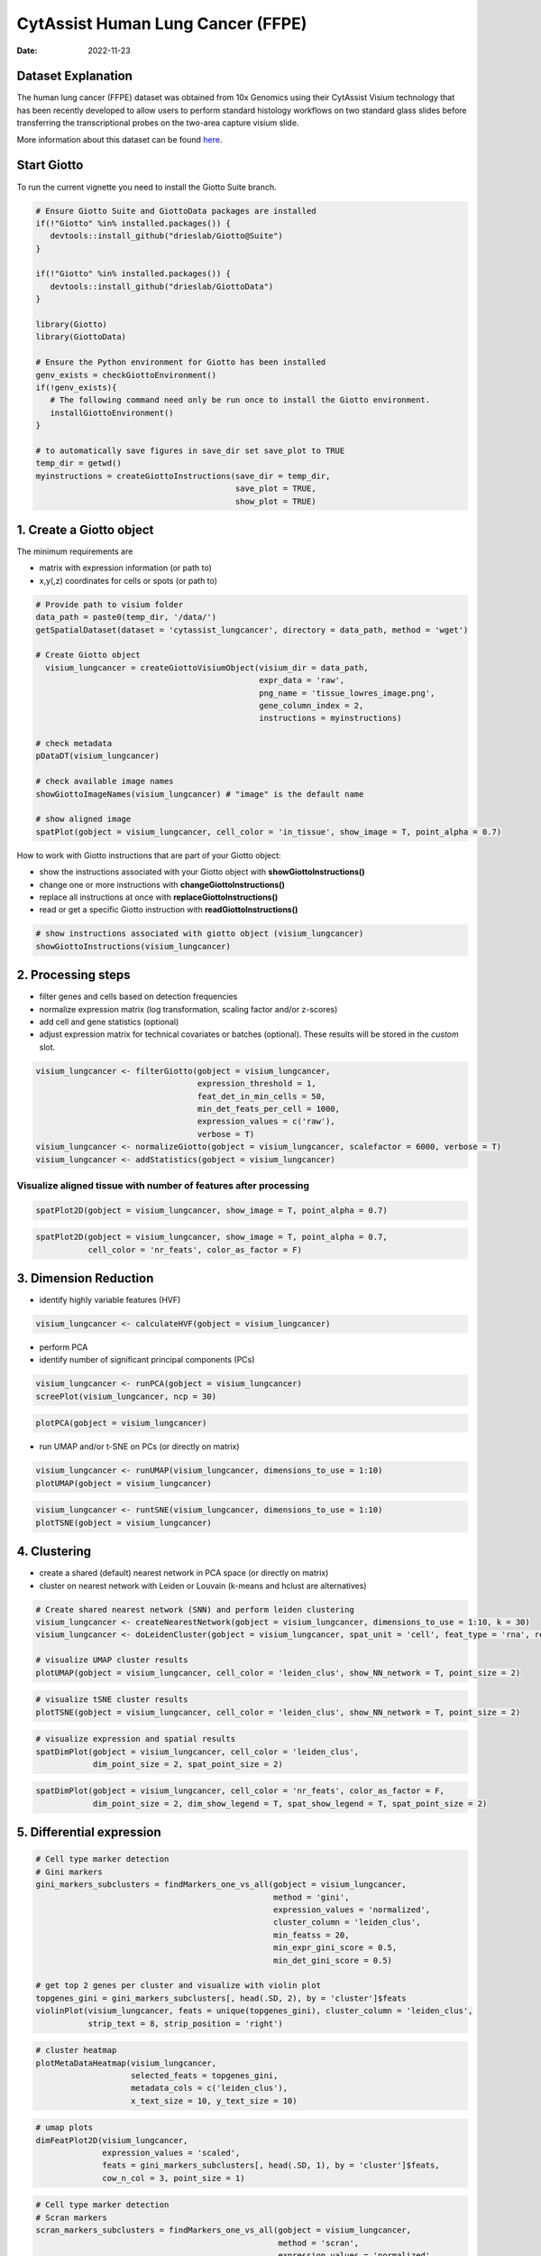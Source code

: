 ==================================
CytAssist Human Lung Cancer (FFPE)
==================================

:Date: 2022-11-23

Dataset Explanation
===================

The human lung cancer (FFPE) dataset was obtained from 10x Genomics using their CytAssist Visium technology that has been recently developed to allow users to perform standard histology workflows on two standard glass slides before transferring the transcriptional probes on the two-area capture visium slide.

More information about this dataset can be found `here <https://www.10xgenomics.com/resources/datasets/human-lung-cancer-ffpe-2-standard/>`__.

.. image:: /images/images_pkgdown/cytassist_visium_lungcancer/vignette_221127/CytAssist_Visium_workflow.png
   :width: 90.0%

Start Giotto
============

To run the current vignette you need to install the Giotto Suite branch.

.. container:: cell

   .. code:: r

      # Ensure Giotto Suite and GiottoData packages are installed
      if(!"Giotto" %in% installed.packages()) {
         devtools::install_github("drieslab/Giotto@Suite")
      }

      if(!"Giotto" %in% installed.packages()) {
         devtools::install_github("drieslab/GiottoData")
      }

      library(Giotto)
      library(GiottoData)

      # Ensure the Python environment for Giotto has been installed
      genv_exists = checkGiottoEnvironment()
      if(!genv_exists){
         # The following command need only be run once to install the Giotto environment.
         installGiottoEnvironment()
      }

      # to automatically save figures in save_dir set save_plot to TRUE
      temp_dir = getwd()
      myinstructions = createGiottoInstructions(save_dir = temp_dir,
                                                save_plot = TRUE,
                                                show_plot = TRUE)

1. Create a Giotto object
=========================

The minimum requirements are

-  matrix with expression information (or path to)
-  x,y(,z) coordinates for cells or spots (or path to)

.. container:: cell

   .. code:: r

      # Provide path to visium folder
      data_path = paste0(temp_dir, '/data/')
      getSpatialDataset(dataset = 'cytassist_lungcancer', directory = data_path, method = 'wget')

      # Create Giotto object
        visium_lungcancer = createGiottoVisiumObject(visium_dir = data_path,
                                                     expr_data = 'raw',
                                                     png_name = 'tissue_lowres_image.png',
                                                     gene_column_index = 2,
                                                     instructions = myinstructions)

      # check metadata
      pDataDT(visium_lungcancer)

      # check available image names
      showGiottoImageNames(visium_lungcancer) # "image" is the default name

      # show aligned image
      spatPlot(gobject = visium_lungcancer, cell_color = 'in_tissue', show_image = T, point_alpha = 0.7)

.. image:: /images/images_pkgdown/cytassist_visium_lungcancer/vignette_221127/0-spatPlot2D.png
   :width: 50.0%

How to work with Giotto instructions that are part of your Giotto object:

-  show the instructions associated with your Giotto object with **showGiottoInstructions()**
-  change one or more instructions with **changeGiottoInstructions()**
-  replace all instructions at once with **replaceGiottoInstructions()**
-  read or get a specific Giotto instruction with **readGiottoInstructions()**

.. container:: cell

   .. code:: r

      # show instructions associated with giotto object (visium_lungcancer)
      showGiottoInstructions(visium_lungcancer)

2. Processing steps
===================

-  filter genes and cells based on detection frequencies
-  normalize expression matrix (log transformation, scaling factor
   and/or z-scores)
-  add cell and gene statistics (optional)
-  adjust expression matrix for technical covariates or batches
   (optional). These results will be stored in the *custom* slot.

.. container:: cell

   .. code:: r

      visium_lungcancer <- filterGiotto(gobject = visium_lungcancer,
                                        expression_threshold = 1,
                                        feat_det_in_min_cells = 50,
                                        min_det_feats_per_cell = 1000,
                                        expression_values = c('raw'),
                                        verbose = T)
      visium_lungcancer <- normalizeGiotto(gobject = visium_lungcancer, scalefactor = 6000, verbose = T)
      visium_lungcancer <- addStatistics(gobject = visium_lungcancer)


Visualize aligned tissue with number of features after processing
-----------------------------------------------------------------

.. container:: cell

   .. code:: r

      spatPlot2D(gobject = visium_lungcancer, show_image = T, point_alpha = 0.7)

.. image:: /images/images_pkgdown/cytassist_visium_lungcancer/vignette_221127/1-spatPlot2D.png
   :width: 50.0%

.. container:: cell

   .. code:: r

      spatPlot2D(gobject = visium_lungcancer, show_image = T, point_alpha = 0.7,
                 cell_color = 'nr_feats', color_as_factor = F)

.. image:: /images/images_pkgdown/cytassist_visium_lungcancer/vignette_221127/2-spatPlot2D.png
   :width: 50.0%

3. Dimension Reduction
======================

-  identify highly variable features (HVF)

.. container:: cell

   .. code:: r

      visium_lungcancer <- calculateHVF(gobject = visium_lungcancer)

.. image:: /images/images_pkgdown/cytassist_visium_lungcancer/vignette_221127/3-HVFplot.png
   :width: 50.0%

-  perform PCA
-  identify number of significant principal components (PCs)

.. container:: cell

   .. code:: r

      visium_lungcancer <- runPCA(gobject = visium_lungcancer)
      screePlot(visium_lungcancer, ncp = 30)

.. image:: /images/images_pkgdown/cytassist_visium_lungcancer/vignette_221127/4-screePlot.png
   :width: 50.0%

.. container:: cell

   .. code:: r

      plotPCA(gobject = visium_lungcancer)

.. image:: /images/images_pkgdown/cytassist_visium_lungcancer/vignette_221127/5-PCA.png
   :width: 50.0%

-  run UMAP and/or t-SNE on PCs (or directly on matrix)

.. container:: cell

   .. code:: r

      visium_lungcancer <- runUMAP(visium_lungcancer, dimensions_to_use = 1:10)
      plotUMAP(gobject = visium_lungcancer)

.. image:: /images/images_pkgdown/cytassist_visium_lungcancer/vignette_221127/6-UMAP.png
   :width: 50.0%

.. container:: cell

   .. code:: r

      visium_lungcancer <- runtSNE(visium_lungcancer, dimensions_to_use = 1:10)
      plotTSNE(gobject = visium_lungcancer)

.. image:: /images/images_pkgdown/cytassist_visium_lungcancer/vignette_221127/7-tSNE.png
   :width: 50.0%

4. Clustering
=============

-  create a shared (default) nearest network in PCA space (or directly on matrix)
-  cluster on nearest network with Leiden or Louvain (k-means and hclust are alternatives)

.. container:: cell

   .. code:: r

      # Create shared nearest network (SNN) and perform leiden clustering
      visium_lungcancer <- createNearestNetwork(gobject = visium_lungcancer, dimensions_to_use = 1:10, k = 30)
      visium_lungcancer <- doLeidenCluster(gobject = visium_lungcancer, spat_unit = 'cell', feat_type = 'rna', resolution = 0.4, n_iterations = 1000)

      # visualize UMAP cluster results
      plotUMAP(gobject = visium_lungcancer, cell_color = 'leiden_clus', show_NN_network = T, point_size = 2)

.. image:: /images/images_pkgdown/cytassist_visium_lungcancer/vignette_221127/8-UMAP.png
   :width: 50.0%

.. container:: cell

   .. code:: r

      # visualize tSNE cluster results
      plotTSNE(gobject = visium_lungcancer, cell_color = 'leiden_clus', show_NN_network = T, point_size = 2)

.. image:: /images/images_pkgdown/cytassist_visium_lungcancer/vignette_221127/9-tSNE.png
   :width: 50.0%

.. container:: cell

   .. code:: r

      # visualize expression and spatial results
      spatDimPlot(gobject = visium_lungcancer, cell_color = 'leiden_clus',
                  dim_point_size = 2, spat_point_size = 2)

.. image:: /images/images_pkgdown/cytassist_visium_lungcancer/vignette_221127/10-spatDimPlot2D.png
   :width: 50.0%

.. container:: cell

   .. code:: r

      spatDimPlot(gobject = visium_lungcancer, cell_color = 'nr_feats', color_as_factor = F,
                  dim_point_size = 2, dim_show_legend = T, spat_show_legend = T, spat_point_size = 2)

.. image:: /images/images_pkgdown/cytassist_visium_lungcancer/vignette_221127/11-spatDimPlot2D.png
   :width: 50.0%

5. Differential expression
==========================

.. container:: cell

   .. code:: r

      # Cell type marker detection
      # Gini markers
      gini_markers_subclusters = findMarkers_one_vs_all(gobject = visium_lungcancer,
                                                        method = 'gini',
                                                        expression_values = 'normalized',
                                                        cluster_column = 'leiden_clus',
                                                        min_featss = 20,
                                                        min_expr_gini_score = 0.5,
                                                        min_det_gini_score = 0.5)

      # get top 2 genes per cluster and visualize with violin plot
      topgenes_gini = gini_markers_subclusters[, head(.SD, 2), by = 'cluster']$feats
      violinPlot(visium_lungcancer, feats = unique(topgenes_gini), cluster_column = 'leiden_clus',
                 strip_text = 8, strip_position = 'right')

.. image:: /images/images_pkgdown/cytassist_visium_lungcancer/vignette_221127/12-violinPlot.png
   :width: 50.0%

.. container:: cell

   .. code:: r

      # cluster heatmap
      plotMetaDataHeatmap(visium_lungcancer,
                          selected_feats = topgenes_gini,
                          metadata_cols = c('leiden_clus'),
                          x_text_size = 10, y_text_size = 10)

.. image:: /images/images_pkgdown/cytassist_visium_lungcancer/vignette_221127/13-plotMetaDataHeatmap.png
   :width: 50.0%

.. container:: cell

   .. code:: r

      # umap plots
      dimFeatPlot2D(visium_lungcancer,
                    expression_values = 'scaled',
                    feats = gini_markers_subclusters[, head(.SD, 1), by = 'cluster']$feats,
                    cow_n_col = 3, point_size = 1)


.. image:: /images/images_pkgdown/cytassist_visium_lungcancer/vignette_221127/14-dimFeatPlot2D.png
   :width: 50.0%

.. container:: cell

   .. code:: r

      # Cell type marker detection
      # Scran markers
      scran_markers_subclusters = findMarkers_one_vs_all(gobject = visium_lungcancer,
                                                         method = 'scran',
                                                         expression_values = 'normalized',
                                                         cluster_column = 'leiden_clus')

      # get top 2 genes per cluster and visualize with violin plot
      topgenes_scran = scran_markers_subclusters[, head(.SD, 2), by = 'cluster']$feats
      violinPlot(visium_lungcancer, feats = unique(topgenes_scran),
                 cluster_column = 'leiden_clus',
                 strip_text = 10, strip_position = 'right')

.. image:: /images/images_pkgdown/cytassist_visium_lungcancer/vignette_221127/15-violinPlot.png
   :width: 50.0%

.. container:: cell

   .. code:: r

      # cluster heatmap
      plotMetaDataHeatmap(visium_lungcancer,
                          selected_feats = topgenes_scran,
                          metadata_cols = c('leiden_clus'),
                          x_text_size = 10, y_text_size = 10)

.. image:: /images/images_pkgdown/cytassist_visium_lungcancer/vignette_221127/16-plotMetaDataHeatmap.png
   :width: 50.0%

.. container:: cell

   .. code:: r

      # umap plots
      dimFeatPlot2D(visium_lungcancer,
                    expression_values = 'scaled',
                    feats = scran_markers_subclusters[, head(.SD, 1), by = 'cluster']$feats,
                    cow_n_col = 3, point_size = 1)

6. Cell Type Enrichment
=======================

| Visium spatial transcriptomics does not provide single-cell
  resolution, making cell type annotation a harder problem. Giotto
  provides several ways to calculate enrichment of specific cell-type
  signature gene lists:
| - PAGE
| - hypergeometric test
| - Rank
| - DWLS

`Deconvolution <https://genomebiology.biomedcentral.com/articles/10.1186/s13059-021-02362-7>`__ Corresponded Single cell dataset can be generated from `here <http://mousebrain.org/>`__.
Giotto_SC is processed from the downsampled `Loom <https://satijalab.org/loomr/loomr_tutorial>`__ file and can also be downloaded from getSpatialDataset.

PAGE
----
The cell-type specific signature gene list was obtained from a previous study focused on investigating the therapy-induced evolution of lung cancer revealed by single-cell RNA sequencing. More information about the paper and scRNA-seq dataset can be found `here <https://doi.org/10.1016/j.cell.2020.07.017>`__.


.. container:: cell

   .. code:: r

      # umap plots
      # Create PAGE matrix
      # PAGE matrix should be a binary matrix with each row represent a gene marker and each column represent a cell type
      # There are several ways to create PAGE matrix
      # 1.1 create binary matrix of cell signature genes
      # small example #
      Tcells_markers = c("CD2", "CD3D", "CD3E", "CD3G")
      macrophage_markers = c("MARCO", "CSF1R", "CD68", "GLDN", "APOE", "CCL3L1", "TREM2", "C1QB", "NUPR1", "FOLR2", "RNASE1", "C1QA")
      dendritic_markers = c("CD1E", "CD1C", "FCER1A", "PKIB", "CYP2S1", "NDRG2")
      mast_markers = c("CMA1", "TPSAB1", "TPSB2")
      Bcell_markers = c("IGLL5", "MZB1", "JCHAIN", "DERL3", "SDC1", "MS$A1", "BANK1", "PAX5", "CD79A")
      Bcell_PB_markers = c("PRDM1", "XSP1", "IRF4")
      Bcell_mem_markers = c("MS4A1", "IRF8")
      housekeeping_markers = c("ACTB", "GAPDH", "MALAT1")
      neutrophils_markers = c("FCGR3B", "ALPL", "CXCR1", "CXCR2", "ADGRG3", "CMTM2", "PROK2", "MME", "MMP25", "TNFRSF10C")
      pdcs_markers = c("SLC32A1", "SHD", "LRRC26", "PACSIN1", "LILRA4", "CLEC4C", "DNASE1L3", "SCT", "LAMP5")

      signature_matrix = makeSignMatrixPAGE(sign_names = c('T_Cells', 'Macrophage', 'Dendritic', 'Mast', 'B_cell', 'Bcell_PB', 'Bcells_memory',
      'Housekeeping', 'Neutrophils', 'pDCs'),
       sign_list = list(Tcells_markers,
                 macrophage_markers,
                 dendritic_markers,
                 mast_markers,
                 Bcell_markers,
                 Bcell_PB_markers,
                 Bcell_mem_markers,
                 housekeeping_markers,
                 neutrophils_markers,
                 pdcs_markers))

      # 1.3 enrichment test with PAGE

      markers_scran = findMarkers_one_vs_all(gobject=giotto_SC, method="scran",
                                             expression_values="normalized", cluster_column = "Class", min_feats=3)

      top_markers <- markers_scran[, head(.SD, 10), by="cluster"]
      celltypes<-levels(factor(markers_scran$cluster))
      sign_list<-list()
      for (i in 1:length(celltypes)){
       sign_list[[i]]<-top_markers[which(top_markers$cluster == celltypes[i]),]$feats
      }

      PAGE_matrix_3 = makeSignMatrixPAGE(sign_names = celltypes,
                                         sign_list = sign_list)

      #  runSpatialEnrich() can also be used as a wrapper for all currently provided enrichment options
      visium_lungcancer = runPAGEEnrich(gobject = visium_lungcancer, sign_matrix = signature_matrix, min_overlap_genes = 1)

      # 1.4 heatmap of enrichment versus annotation (e.g. clustering result)
      cell_types = colnames(signature_matrix)
      plotMetaDataCellsHeatmap(gobject = visium_lungcancer,
                               metadata_cols = 'leiden_clus',
                               value_cols = cell_types,
                               spat_enr_names = 'PAGE',
                               x_text_size = 8,
                               y_text_size = 8,
                               show_plot = T,
                               save_param = list(save_name="7_a_metaheatmap"))

.. image:: /images/images_pkgdown/cytassist_visium_lungcancer/vignette_221127/17-metaheatmap.png
   :width: 50.0%

.. container:: cell

   .. code:: r

      cell_types_subset = colnames(signature_matrix)
      spatCellPlot(gobject = visium_lungcancer,
                   spat_enr_names = 'PAGE',
                   cell_annotation_values = cell_types_subset,
                   cow_n_col = 4, coord_fix_ratio = NULL, point_size = 0.75,
                   save_param = list(save_name="7_b_spatcellplot_1"))

.. image:: /images/images_pkgdown/cytassist_visium_lungcancer/vignette_221127/18-spatcellplot_1.png
   :width: 80.0%

.. container:: cell

   .. code:: r

      spatDimCellPlot(gobject = visium_lungcancer,
                      spat_enr_names = 'PAGE',
                      cell_annotation_values = c('B_cell','Macrophage'),
                      cow_n_col = 1, spat_point_size = 1.2,
                      plot_alignment = 'horizontal',
                      save_param = list(save_name="7_d_spatDimCellPlot", base_width=7, base_height=10))

.. image:: /images/images_pkgdown/cytassist_visium_lungcancer/vignette_221127/19-spatDimCellPlot.png
   :width: 80.0%

7. Spatial Grids
================

.. container:: cell

   .. code:: r

      visium_lungcancer <- createSpatialGrid(gobject = visium_lungcancer,
                                             sdimx_stepsize = 400,
                                             sdimy_stepsize = 400,
                                             minimum_padding = 0)

     spatPlot(visium_lungcancer, cell_color = 'leiden_clus', point_size = 2.5, show_grid = T,
     grid_color = 'red', spatial_grid_name = 'spatial_grid')

.. image:: /images/images_pkgdown/cytassist_visium_lungcancer/vignette_221127/20-spatPlot2D.png
   :width: 50.0%

8. Spatial Network
==================

.. container:: cell

   .. code:: r

      ## Delaunay network: stats + creation
      plotStatDelaunayNetwork(gobject = visium_lungcancer, maximum_distance = 400)

.. image:: /images/images_pkgdown/cytassist_visium_lungcancer/vignette_221127/21-plotStatDelaunayNetwork.png
   :width: 50.0%

.. container:: cell

   .. code:: r

      visium_lungcancer = createSpatialNetwork(gobject = visium_lungcancer, minimum_k = 0)
      showNetworks(visium_lungcancer)
      spatPlot(gobject = visium_lungcancer, show_network = T,
      network_color = 'blue', spatial_network_name = 'Delaunay_network')

.. image:: /images/images_pkgdown/cytassist_visium_lungcancer/vignette_221127/22-spatPlot2D.png
   :width: 50.0%

9. Spatial Genes
================

.. container:: cell

   .. code:: r

      # kmeans binarization
      kmtest = binSpect(visium_lungcancer)
      spatFeatPlot2D(visium_lungcancer, expression_values = 'scaled',
                     feats = kmtest$feats[1:6], cow_n_col = 2, point_size = 1.5)

.. image:: /images/images_pkgdown/cytassist_visium_lungcancer/vignette_221127/23-spatFeatPlot2D.png
   :width: 50.0%

.. container:: cell

   .. code:: r

      ## rank binarization
      ranktest = binSpect(visium_lungcancer, bin_method = 'rank')
      spatFeatPlot2D(visium_lungcancer, expression_values = 'scaled',
                     feats = ranktest$feats[1:6], cow_n_col = 2, point_size = 1.5)

.. container:: cell

   .. code:: r

      ## spatially correlated genes ##
      ext_spatial_genes = kmtest[1:500]$feats

      # 1. calculate gene spatial correlation and single-cell correlation
      # create spatial correlation object
      spat_cor_netw_DT = detectSpatialCorFeats(visium_lungcancer,
                                               method = 'network',
                                               spatial_network_name = 'Delaunay_network',
                                               subset_feats = ext_spatial_genes)

      # 2. identify most similar spatially correlated genes for one gene
      DNAI1_top10_genes = showSpatialCorFeats(spat_cor_netw_DT, feats = 'DNAI1', show_top_feats = 10)

      spatFeatPlot2D(visium_lungcancer, expression_values = 'scaled',
                     feats = c('RSPH1', 'C20orf85', 'DNAAF1','TEKT2'), point_size = 3)

.. image:: /images/images_pkgdown/cytassist_visium_lungcancer/vignette_221127/24-spatFeatPlot2D.png
   :width: 50.0%

.. container:: cell

   .. code:: r

      spatFeatPlot2D(visium_lungcancer, expression_values = 'scaled',
                     feats = c('TEKT2', 'CFAP157', 'MAPK15', 'MS4A8', 'CDHR3', 'C9orf24'), point_size = 3)

.. image:: /images/images_pkgdown/cytassist_visium_lungcancer/vignette_221127/25-spatFeatPlot2D.png
   :width: 50.0%

.. container:: cell

   .. code:: r

      # 3. cluster correlated genes & visualize
      spat_cor_netw_DT = clusterSpatialCorFeats(spat_cor_netw_DT, name = ‘spat_netw_clus’, k = 10)

      heatmSpatialCorFeats(visium_lungcancer, spatCorObject = spat_cor_netw_DT, use_clus_name = ‘spat_netw_clus’,
      save_param = c(save_name = ‘22-z1-heatmap_correlated_genes’, save_format = ‘pdf’, base_height = 6, base_width = 8, units = ‘cm’), heatmap_legend_param = list(title = NULL))

.. image:: /images/images_pkgdown/cytassist_visium_lungcancer/vignette_221127/26-heatmap_correlated_genes.png
   :width: 50.0%

.. container:: cell

   .. code:: r

      # 4. rank spatial correlated clusters and show genes for selected clusters
      netw_ranks = rankSpatialCorGroups(visium_lungcancer,
                                        spatCorObject = spat_cor_netw_DT,
                                        use_clus_name = 'spat_netw_clus',
                                        save_param = c(save_name = '22-z2-rank_correlated_groups',
                                                       base_height = 3, base_width = 5))

      top_netw_spat_cluster = showSpatialCorFeats(spat_cor_netw_DT, use_clus_name = 'spat_netw_clus',
                                                  selected_clusters = 6, show_top_feats = 1)

.. image:: /images/images_pkgdown/cytassist_visium_lungcancer/vignette_221127/27-rank_correlated_groups.png
   :width: 50.0%

.. container:: cell

   .. code:: r

      # 5. create metagene enrichment score for clusters
      cluster_genes_DT = showSpatialCorFeats(spat_cor_netw_DT, use_clus_name = 'spat_netw_clus', show_top_feats = 1)
      cluster_genes = cluster_genes_DT$clus; names(cluster_genes) = cluster_genes_DT$feat_ID

      visium_lungcancer = createMetafeats(visium_lungcancer, feat_clusters = cluster_genes, name = 'cluster_metagene')

      showGiottoSpatEnrichments(visium_lungcancer)

      spatCellPlot(visium_lungcancer,
                   spat_enr_names = 'cluster_metagene',
                   cell_annotation_values = netw_ranks$clusters,
                   point_size = 1.5, cow_n_col = 4)

.. image:: /images/images_pkgdown/cytassist_visium_lungcancer/vignette_221127/28-spatCellPlot2D.png
   :width: 80.0%

10. HMRF Domains
================

.. container:: cell

   .. code:: r

      # HMRF requires a fully connected network!
      visium_lungcancer = createSpatialNetwork(gobject = visium_lungcancer, minimum_k = 2, name = 'Delaunay_full')

      # spatial genes
      my_spatial_genes <- kmtest[1:100]$feats

      # do HMRF with different betas
      hmrf_folder = paste0(results_folder,'/','HMRF_results/')
      if(!file.exists(hmrf_folder)) dir.create(hmrf_folder, recursive = T)

      # if Rscript is not found, you might have to create a symbolic link, e.g.
      # cd /usr/local/bin
      # sudo ln -s /Library/Frameworks/R.framework/Resources/Rscript Rscript
      HMRF_spatial_genes = doHMRF(gobject = visium_lungcancer,
                                  expression_values = 'scaled',
                                  spatial_network_name = 'Delaunay_full',
                                  spatial_genes = my_spatial_genes,
                                  k = 5,
                                  betas = c(0, 10, 3),
                                  output_folder = paste0(hmrf_folder, '/', 'Spatial_genes/SG_topgenes_k5_scaled'))

      ## alternative way to view HMRF results
      # results = writeHMRFresults(gobject = ST_test,
      #                            HMRFoutput = HMRF_spatial_genes,
      #                            k = 5, betas_to_view = seq(0, 25, by = 5))
      # ST_test = addCellMetadata(ST_test, new_metadata = results, by_column = T, column_cell_ID = 'cell_ID')

      ## add HMRF of interest to giotto object
      visium_lungcancer = addHMRF(gobject = visium_lungcancer,
                                  HMRFoutput = HMRF_spatial_genes,
                                  k = 5, betas_to_add = c(0,10,20),
                                  hmrf_name = 'HMRF')

      showGiottoSpatEnrichments(visium_lungcancer)

      ## visualize
      spatPlot(gobject = visium_lungcancer, cell_color = 'HMRF_k5_b.0', point_size = 3)

.. image:: /images/images_pkgdown/cytassist_visium_lungcancer/vignette_221127/29-spatPlot2D.png
   :width: 50.0%

.. container:: cell

   .. code:: r

      spatPlot(gobject = visium_lungcancer, cell_color = 'HMRF_k5_b.10', point_size = 3)

.. image:: /images/images_pkgdown/cytassist_visium_lungcancer/vignette_221127/30-spatPlot2D.png
   :width: 50.0%

.. container:: cell

   .. code:: r

      sessionInfo()

      R version 4.2.2 (2022-10-31)
      Platform: aarch64-apple-darwin20 (64-bit)
      Running under: macOS Monterey 12.5.1

      Matrix products: default
      LAPACK: /Library/Frameworks/R.framework/Versions/4.2-arm64/Resources/lib/libRlapack.dylib

      locale:
      [1] en_US.UTF-8/en_US.UTF-8/en_US.UTF-8/C/en_US.UTF-8/en_US.UTF-8

      attached base packages:
      [1] stats     graphics  grDevices utils     datasets  methods   base

      other attached packages:
      [1] Giotto_3.0.1

      loaded via a namespace (and not attached):
       [1] bitops_1.0-7                matrixStats_0.63.0          fs_1.5.2
       [4] usethis_2.1.6               devtools_2.4.5              GenomeInfoDb_1.34.3
       [7] tools_4.2.2                 profvis_0.3.7               utf8_1.2.2
      [10] R6_2.5.1                    irlba_2.3.5.1               BiocGenerics_0.44.0
      [13] colorspace_2.0-3            urlchecker_1.0.1            tidyselect_1.2.0
      [16] prettyunits_1.1.1           processx_3.8.0              compiler_4.2.2
      [19] cli_3.4.1                   Biobase_2.58.0              BiocNeighbors_1.16.0
      [22] DelayedArray_0.24.0         scales_1.2.1                callr_3.7.3
      [25] stringr_1.4.1               digest_0.6.30               XVector_0.38.0
      [28] pkgconfig_2.0.3             htmltools_0.5.3             sessioninfo_1.2.2
      [31] sparseMatrixStats_1.10.0    MatrixGenerics_1.10.0       fastmap_1.1.0
      [34] limma_3.54.0                htmlwidgets_1.5.4           rlang_1.0.6
      [37] rstudioapi_0.14             shiny_1.7.3                 DelayedMatrixStats_1.20.0
      [40] generics_0.1.3              BiocParallel_1.32.1         dplyr_1.0.10
      [43] RCurl_1.98-1.9              magrittr_2.0.3              BiocSingular_1.14.0
      [46] GenomeInfoDbData_1.2.9      Matrix_1.5-3                Rcpp_1.0.9
      [49] munsell_0.5.0               S4Vectors_0.36.0            fansi_1.0.3
      [52] lifecycle_1.0.3             stringi_1.7.8               SummarizedExperiment_1.28.0
      [55] zlibbioc_1.44.0             pkgbuild_1.3.1              grid_4.2.2
      [58] parallel_4.2.2              promises_1.2.0.1            dqrng_0.3.0
      [61] crayon_1.5.2                miniUI_0.1.1.1              lattice_0.20-45
      [64] beachmat_2.14.0             locfit_1.5-9.6              ps_1.7.2
      [67] pillar_1.8.1                igraph_1.3.5                GenomicRanges_1.50.1
      [70] codetools_0.2-18            ScaledMatrix_1.6.0          stats4_4.2.2
      [73] pkgload_1.3.2               glue_1.6.2                  data.table_1.14.6
      [76] remotes_2.4.2               BiocManager_1.30.19         vctrs_0.5.1
      [79] httpuv_1.6.6                gtable_0.3.1                purrr_0.3.5
      [82] cachem_1.0.6                ggplot2_3.4.0               rsvd_1.0.5
      [85] mime_0.12                   xtable_1.8-4                later_1.3.0
      [88] SingleCellExperiment_1.20.0 tibble_3.1.8                memoise_2.0.1
      [91] IRanges_2.32.0              cluster_2.1.4               bluster_1.8.0
      [94] ellipsis_0.3.2

